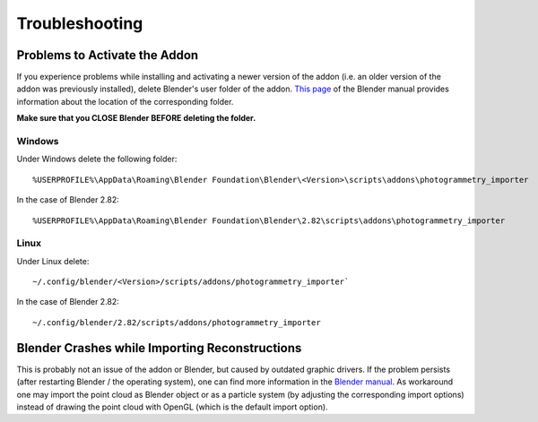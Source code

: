 
***************
Troubleshooting 
***************

Problems to Activate the Addon
==============================

If you experience problems while installing and activating a newer version of the addon 
(i.e. an older version of the addon was previously installed), delete Blender's user folder of the addon.
`This page <https://docs.blender.org/manual/en/latest/advanced/blender_directory_layout.html>`_ of the Blender manual
provides information about the location of the corresponding folder. 

**Make sure that you CLOSE Blender BEFORE deleting the folder.**

Windows
-------
Under Windows delete the following folder: ::

%USERPROFILE%\AppData\Roaming\Blender Foundation\Blender\<Version>\scripts\addons\photogrammetry_importer

In the case of Blender 2.82: ::

%USERPROFILE%\AppData\Roaming\Blender Foundation\Blender\2.82\scripts\addons\photogrammetry_importer

Linux
-----
Under Linux delete: ::

~/.config/blender/<Version>/scripts/addons/photogrammetry_importer`

In the case of Blender 2.82: ::

~/.config/blender/2.82/scripts/addons/photogrammetry_importer

Blender Crashes while Importing Reconstructions
===============================================

This is probably not an issue of the addon or Blender, but caused by outdated graphic drivers. 
If the problem persists (after restarting Blender / the operating system), one can find more information in the `Blender manual <https://docs.blender.org/manual/en/dev/troubleshooting/gpu/index.html>`_.
As workaround one may import the point cloud as Blender object or as a particle system (by adjusting the corresponding import options) instead of drawing the point cloud with OpenGL (which is the default import option).
